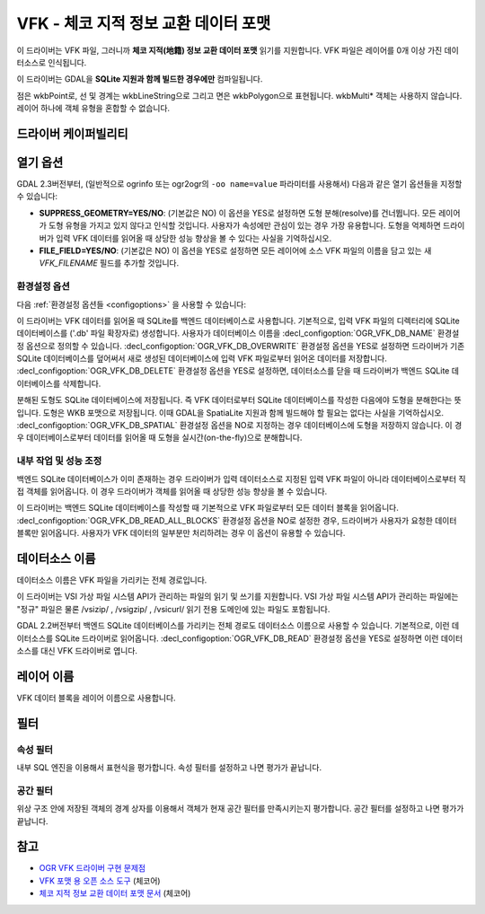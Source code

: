 .. _vector.vfk:

VFK - 체코 지적 정보 교환 데이터 포맷
==========================================

.. shortname:: VFK

.. build_dependencies:: libsqlite3

이 드라이버는 VFK 파일, 그러니까 **체코 지적(地籍) 정보 교환 데이터 포맷** 읽기를 지원합니다. VFK 파일은 레이어를 0개 이상 가진 데이터소스로 인식됩니다.

이 드라이버는 GDAL을 **SQLite 지원과 함께 빌드한 경우에만** 컴파일됩니다.

점은 wkbPoint로, 선 및 경계는 wkbLineString으로 그리고 면은 wkbPolygon으로 표현됩니다. wkbMulti\* 객체는 사용하지 않습니다. 레이어 하나에 객체 유형을 혼합할 수 없습니다.

드라이버 케이퍼빌리티
-------------------

.. supports_georeferencing::

.. supports_virtualio::

열기 옵션
------------

GDAL 2.3버전부터, (일반적으로 ogrinfo 또는 ogr2ogr의 ``-oo name=value`` 파라미터를 사용해서) 다음과 같은 열기 옵션들을 지정할 수 있습니다:

-  **SUPPRESS_GEOMETRY=YES/NO**: (기본값은 NO)
   이 옵션을 YES로 설정하면 도형 분해(resolve)를 건너뜁니다. 모든 레이어가 도형 유형을 가지고 있지 않다고 인식할 것입니다. 사용자가 속성에만 관심이 있는 경우 가장 유용합니다. 도형을 억제하면 드라이버가 입력 VFK 데이터를 읽어올 때 상당한 성능 향상을 볼 수 있다는 사실을 기억하십시오.

-  **FILE_FIELD=YES/NO**: (기본값은 NO)
   이 옵션을 YES로 설정하면 모든 레이어에 소스 VFK 파일의 이름을 담고 있는 새 *VFK_FILENAME* 필드를 추가할 것입니다.

환경설정 옵션
~~~~~~~~~~~~~

다음 :ref:`환경설정 옵션들 <configoptions>` 을 사용할 수 있습니다:

이 드라이버는 VFK 데이터를 읽어올 때 SQLite를 백엔드 데이터베이스로 사용합니다. 기본적으로, 입력 VFK 파일의 디렉터리에 SQLite 데이터베이스를 ('.db' 파일 확장자로) 생성합니다. 사용자가 데이터베이스 이름을 :decl_configoption:`OGR_VFK_DB_NAME` 환경설정 옵션으로 정의할 수 있습니다. :decl_configoption:`OGR_VFK_DB_OVERWRITE` 환경설정 옵션을 YES로 설정하면 드라이버가 기존 SQLite 데이터베이스를 덮어써서 새로 생성된 데이터베이스에 입력 VFK 파일로부터 읽어온 데이터를 저장합니다. :decl_configoption:`OGR_VFK_DB_DELETE` 환경설정 옵션을 YES로 설정하면, 데이터소스를 닫을 때 드라이버가 백엔드 SQLite 데이터베이스를 삭제합니다.

분해된 도형도 SQLite 데이터베이스에 저장됩니다. 즉 VFK 데이터로부터 SQLite 데이터베이스를 작성한 다음에야 도형을 분해한다는 뜻입니다. 도형은 WKB 포맷으로 저장됩니다. 이때 GDAL을 SpatiaLite 지원과 함께 빌드해야 할 필요는 없다는 사실을 기억하십시오. :decl_configoption:`OGR_VFK_DB_SPATIAL` 환경설정 옵션을 NO로 지정하는 경우 데이터베이스에 도형을 저장하지 않습니다. 이 경우 데이터베이스로부터 데이터를 읽어올 때 도형을 실시간(on-the-fly)으로 분해합니다.

내부 작업 및 성능 조정
~~~~~~~~~~~~~~~~~~~~~~

백엔드 SQLite 데이터베이스가 이미 존재하는 경우 드라이버가 입력 데이터소스로 지정된 입력 VFK 파일이 아니라 데이터베이스로부터 직접 객체를 읽어옵니다. 이 경우 드라이버가 객체를 읽어올 때 상당한 성능 향상을 볼 수 있습니다.

이 드라이버는 백엔드 SQLite 데이터베이스를 작성할 때 기본적으로 VFK 파일로부터 모든 데이터 블록을 읽어옵니다. :decl_configoption:`OGR_VFK_DB_READ_ALL_BLOCKS` 환경설정 옵션을 NO로 설정한 경우, 드라이버가 사용자가 요청한 데이터 블록만 읽어옵니다. 사용자가 VFK 데이터의 일부분만 처리하려는 경우 이 옵션이 유용할 수 있습니다.

데이터소스 이름
---------------

데이터소스 이름은 VFK 파일을 가리키는 전체 경로입니다.

이 드라이버는 VSI 가상 파일 시스템 API가 관리하는 파일의 읽기 및 쓰기를 지원합니다. VSI 가상 파일 시스템 API가 관리하는 파일에는 "정규" 파일은 물론 /vsizip/ , /vsigzip/ , /vsicurl/ 읽기 전용 도메인에 있는 파일도 포함됩니다.

GDAL 2.2버전부터 백엔드 SQLite 데이터베이스를 가리키는 전체 경로도 데이터소스 이름으로 사용할 수 있습니다. 기본적으로, 이런 데이터소스를 SQLite 드라이버로 읽어옵니다. :decl_configoption:`OGR_VFK_DB_READ` 환경설정 옵션을 YES로 설정하면 이런 데이터소스를 대신 VFK 드라이버로 엽니다.

레이어 이름
-----------

VFK 데이터 블록을 레이어 이름으로 사용합니다.

필터
-------

속성 필터
~~~~~~~~~

내부 SQL 엔진을 이용해서 표현식을 평가합니다. 속성 필터를 설정하고 나면 평가가 끝납니다.

공간 필터
~~~~~~~~~
위상 구조 안에 저장된 객체의 경계 상자를 이용해서 객체가 현재 공간 필터를 만족시키는지 평가합니다. 공간 필터를 설정하고 나면 평가가 끝납니다.

참고
----

-  `OGR VFK 드라이버 구현 문제점 <http://geo.fsv.cvut.cz/~landa/publications/2010/gis-ostrava-2010/paper/landa-ogr-vfk.pdf>`_
-  `VFK 포맷 용 오픈 소스 도구 <http://freegis.fsv.cvut.cz/gwiki/VFK>`_ (체코어)
-  `체코 지적 정보 교환 데이터 포맷 문서 <http://www.cuzk.cz/Dokument.aspx?PRARESKOD=998&MENUID=0&AKCE=DOC:10-VF_ISKNTEXT>`_ (체코어)


